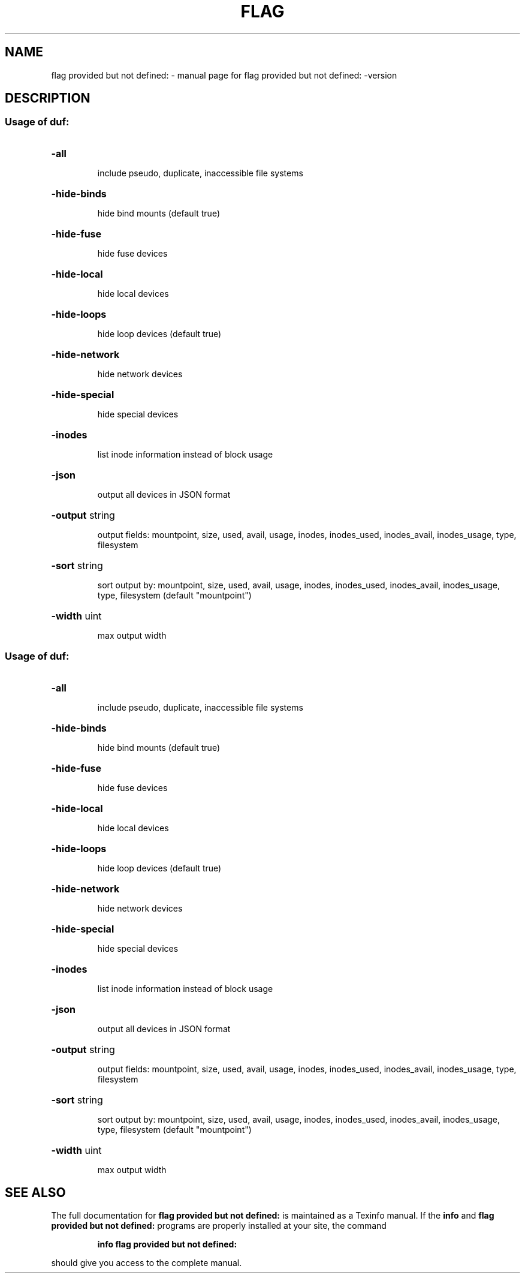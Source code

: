 .\" DO NOT MODIFY THIS FILE!  It was generated by help2man 1.47.13.
.TH FLAG PROVIDED BUT NOT DEFINED: "1" "October 2020" "flag provided but not defined: -version" "User Commands"
.SH NAME
flag provided but not defined: \- manual page for flag provided but not defined: -version
.SH DESCRIPTION
.SS "Usage of duf:"
.HP
\fB\-all\fR
.IP
include pseudo, duplicate, inaccessible file systems
.HP
\fB\-hide\-binds\fR
.IP
hide bind mounts (default true)
.HP
\fB\-hide\-fuse\fR
.IP
hide fuse devices
.HP
\fB\-hide\-local\fR
.IP
hide local devices
.HP
\fB\-hide\-loops\fR
.IP
hide loop devices (default true)
.HP
\fB\-hide\-network\fR
.IP
hide network devices
.HP
\fB\-hide\-special\fR
.IP
hide special devices
.HP
\fB\-inodes\fR
.IP
list inode information instead of block usage
.HP
\fB\-json\fR
.IP
output all devices in JSON format
.HP
\fB\-output\fR string
.IP
output fields: mountpoint, size, used, avail, usage, inodes, inodes_used, inodes_avail, inodes_usage, type, filesystem
.HP
\fB\-sort\fR string
.IP
sort output by: mountpoint, size, used, avail, usage, inodes, inodes_used, inodes_avail, inodes_usage, type, filesystem (default "mountpoint")
.HP
\fB\-width\fR uint
.IP
max output width
.SS "Usage of duf:"
.HP
\fB\-all\fR
.IP
include pseudo, duplicate, inaccessible file systems
.HP
\fB\-hide\-binds\fR
.IP
hide bind mounts (default true)
.HP
\fB\-hide\-fuse\fR
.IP
hide fuse devices
.HP
\fB\-hide\-local\fR
.IP
hide local devices
.HP
\fB\-hide\-loops\fR
.IP
hide loop devices (default true)
.HP
\fB\-hide\-network\fR
.IP
hide network devices
.HP
\fB\-hide\-special\fR
.IP
hide special devices
.HP
\fB\-inodes\fR
.IP
list inode information instead of block usage
.HP
\fB\-json\fR
.IP
output all devices in JSON format
.HP
\fB\-output\fR string
.IP
output fields: mountpoint, size, used, avail, usage, inodes, inodes_used, inodes_avail, inodes_usage, type, filesystem
.HP
\fB\-sort\fR string
.IP
sort output by: mountpoint, size, used, avail, usage, inodes, inodes_used, inodes_avail, inodes_usage, type, filesystem (default "mountpoint")
.HP
\fB\-width\fR uint
.IP
max output width
.SH "SEE ALSO"
The full documentation for
.B flag provided but not defined:
is maintained as a Texinfo manual.  If the
.B info
and
.B flag provided but not defined:
programs are properly installed at your site, the command
.IP
.B info flag provided but not defined:
.PP
should give you access to the complete manual.
